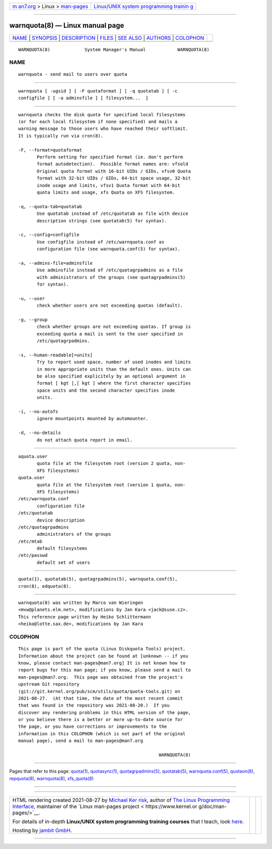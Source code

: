.. container:: page-top

.. container:: nav-bar

   +----------------------------------+----------------------------------+
   | `m                               | `Linux/UNIX system programming   |
   | an7.org <../../../index.html>`__ | trainin                          |
   | > Linux >                        | g <http://man7.org/training/>`__ |
   | `man-pages <../index.html>`__    |                                  |
   +----------------------------------+----------------------------------+

--------------

warnquota(8) — Linux manual page
================================

+-----------------------------------+-----------------------------------+
| `NAME <#NAME>`__ \|               |                                   |
| `SYNOPSIS <#SYNOPSIS>`__ \|       |                                   |
| `DESCRIPTION <#DESCRIPTION>`__ \| |                                   |
| `FILES <#FILES>`__ \|             |                                   |
| `SEE ALSO <#SEE_ALSO>`__ \|       |                                   |
| `AUTHORS <#AUTHORS>`__ \|         |                                   |
| `COLOPHON <#COLOPHON>`__          |                                   |
+-----------------------------------+-----------------------------------+
| .. container:: man-search-box     |                                   |
+-----------------------------------+-----------------------------------+

::

   WARNQUOTA(8)             System Manager's Manual            WARNQUOTA(8)

NAME
-------------------------------------------------

::

          warnquota - send mail to users over quota


---------------------------------------------------------

::

          warnquota [ -ugsid ] [ -F quotaformat ] [ -q quotatab ] [ -c
          configfile ] [ -a adminsfile ] [ filesystem...  ]


---------------------------------------------------------------

::

          warnquota checks the disk quota for specified local filesystems
          (or for each local filesystem if none specified) and mails a
          warning message to those users who have reached their softlimit.
          It is typically run via cron(8).

          -F, --format=quotaformat
                 Perform setting for specified format (ie. don't perform
                 format autodetection).  Possible format names are: vfsold
                 Original quota format with 16-bit UIDs / GIDs, vfsv0 Quota
                 format with 32-bit UIDs / GIDs, 64-bit space usage, 32-bit
                 inode usage and limits, vfsv1 Quota format with 64-bit
                 quota limits and usage, xfs Quota on XFS filesystem.

          -q, --quota-tab=quotatab
                 Use quotatab instead of /etc/quotatab as file with device
                 description strings (see quotatab(5) for syntax).

          -c, --config=configfile
                 Use configfile instead of /etc/warnquota.conf as
                 configuration file (see warnquota.conf(5) for syntax).

          -a, --admins-file=adminsfile
                 Use adminsfile instead of /etc/quotagrpadmins as a file
                 with administrators of the groups (see quotagrpadmins(5)
                 for syntax).

          -u, --user
                 check whether users are not exceeding quotas (default).

          -g, --group
                 check whether groups are not exceeding quotas. If group is
                 exceeding quota a mail is sent to the user specified in
                 /etc/quotagrpadmins.

          -s, --human-readable[=units]
                 Try to report used space, number of used inodes and limits
                 in more appropriate units than the default ones. Units can
                 be also specified explicitely by an optional argument in
                 format [ kgt ],[ kgt ] where the first character specifies
                 space units and the second character specifies inode
                 units.

          -i, --no-autofs
                 ignore mountpoints mounted by automounter.

          -d, --no-details
                 do not attach quota report in email.


---------------------------------------------------

::

          aquota.user
                 quota file at the filesystem root (version 2 quota, non-
                 XFS filesystems)
          quota.user
                 quota file at the filesystem root (version 1 quota, non-
                 XFS filesystems)
          /etc/warnquota.conf
                 configuration file
          /etc/quotatab
                 device description
          /etc/quotagrpadmins
                 administrators of the groups
          /etc/mtab
                 default filesystems
          /etc/passwd
                 default set of users


---------------------------------------------------------

::

          quota(1), quotatab(5), quotagrpadmins(5), warnquota.conf(5),
          cron(8), edquota(8).


-------------------------------------------------------

::

          warnquota(8) was written by Marco van Wieringen
          <mvw@planets.elm.net>, modifications by Jan Kara <jack@suse.cz>.
          This reference page written by Heiko Schlittermann
          <heiko@lotte.sax.de>, modifications by Jan Kara

COLOPHON
---------------------------------------------------------

::

          This page is part of the quota (Linux Diskquota Tools) project.
          Information about the project can be found at [unknown -- if you
          know, please contact man-pages@man7.org] It is not known how to
          report bugs for this man page; if you know, please send a mail to
          man-pages@man7.org.  This page was obtained from the project's
          upstream Git repository
          ⟨git://git.kernel.org/pub/scm/utils/quota/quota-tools.git⟩ on
          2021-08-27.  (At that time, the date of the most recent commit
          that was found in the repository was 2021-08-20.)  If you
          discover any rendering problems in this HTML version of the page,
          or you believe there is a better or more up-to-date source for
          the page, or you have corrections or improvements to the
          information in this COLOPHON (which is not part of the original
          manual page), send a mail to man-pages@man7.org

                                                               WARNQUOTA(8)

--------------

Pages that refer to this page: `quota(1) <../man1/quota.1.html>`__, 
`quotasync(1) <../man1/quotasync.1.html>`__, 
`quotagrpadmins(5) <../man5/quotagrpadmins.5.html>`__, 
`quotatab(5) <../man5/quotatab.5.html>`__, 
`warnquota.conf(5) <../man5/warnquota.conf.5.html>`__, 
`quotaon(8) <../man8/quotaon.8.html>`__, 
`repquota(8) <../man8/repquota.8.html>`__, 
`warnquota(8) <../man8/warnquota.8.html>`__, 
`xfs_quota(8) <../man8/xfs_quota.8.html>`__

--------------

--------------

.. container:: footer

   +-----------------------+-----------------------+-----------------------+
   | HTML rendering        |                       | |Cover of TLPI|       |
   | created 2021-08-27 by |                       |                       |
   | `Michael              |                       |                       |
   | Ker                   |                       |                       |
   | risk <https://man7.or |                       |                       |
   | g/mtk/index.html>`__, |                       |                       |
   | author of `The Linux  |                       |                       |
   | Programming           |                       |                       |
   | Interface <https:     |                       |                       |
   | //man7.org/tlpi/>`__, |                       |                       |
   | maintainer of the     |                       |                       |
   | `Linux man-pages      |                       |                       |
   | project <             |                       |                       |
   | https://www.kernel.or |                       |                       |
   | g/doc/man-pages/>`__. |                       |                       |
   |                       |                       |                       |
   | For details of        |                       |                       |
   | in-depth **Linux/UNIX |                       |                       |
   | system programming    |                       |                       |
   | training courses**    |                       |                       |
   | that I teach, look    |                       |                       |
   | `here <https://ma     |                       |                       |
   | n7.org/training/>`__. |                       |                       |
   |                       |                       |                       |
   | Hosting by `jambit    |                       |                       |
   | GmbH                  |                       |                       |
   | <https://www.jambit.c |                       |                       |
   | om/index_en.html>`__. |                       |                       |
   +-----------------------+-----------------------+-----------------------+

--------------

.. container:: statcounter

   |Web Analytics Made Easy - StatCounter|

.. |Cover of TLPI| image:: https://man7.org/tlpi/cover/TLPI-front-cover-vsmall.png
   :target: https://man7.org/tlpi/
.. |Web Analytics Made Easy - StatCounter| image:: https://c.statcounter.com/7422636/0/9b6714ff/1/
   :class: statcounter
   :target: https://statcounter.com/
